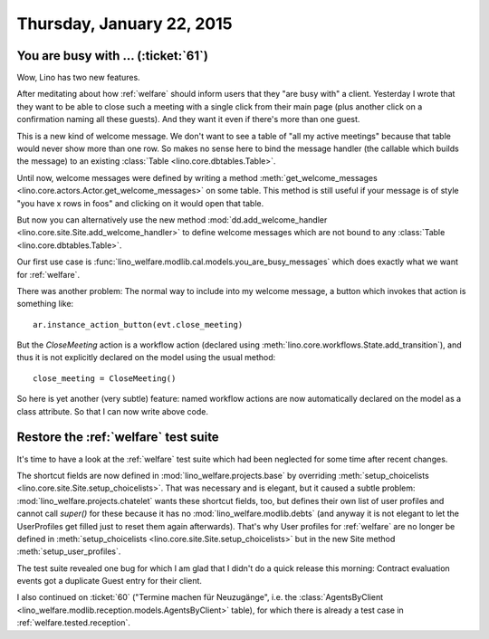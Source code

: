 ==========================
Thursday, January 22, 2015
==========================

You are busy with ... (:ticket:`61`)
====================================

Wow, Lino has two new features. 

After meditating about how :ref:`welfare` should inform users that
they "are busy with" a client.  Yesterday I wrote that they want to be
able to close such a meeting with a single click from their main page
(plus another click on a confirmation naming all these guests).  And
they want it even if there's more than one guest.

This is a new kind of welcome message. We don't want to see a table of
"all my active meetings" because that table would never show more than
one row.  So makes no sense here to bind the message handler (the
callable which builds the message) to an existing :class:`Table
<lino.core.dbtables.Table>`.

Until now, welcome messages were defined by writing a method
:meth:`get_welcome_messages
<lino.core.actors.Actor.get_welcome_messages>` on some table.  This
method is still useful if your message is of style "you have x rows in
foos" and clicking on it would open that table.

But now you can alternatively use the new method
:mod:`dd.add_welcome_handler
<lino.core.site.Site.add_welcome_handler>` to define welcome messages
which are not bound to any :class:`Table <lino.core.dbtables.Table>`.

Our first use case is
:func:`lino_welfare.modlib.cal.models.you_are_busy_messages` which
does exactly what we want for :ref:`welfare`.

There was another problem: The normal way to include into my welcome
message, a button which invokes that action is something like::

  ar.instance_action_button(evt.close_meeting)

But the `CloseMeeting` action is a workflow action (declared using
:meth:`lino.core.workflows.State.add_transition`), and thus it is
not explicitly declared on the model using the usual method::

  close_meeting = CloseMeeting()

So here is yet another (very subtle) feature: named workflow actions
are now automatically declared on the model as a class attribute. So
that I can now write above code.


Restore the :ref:`welfare` test suite
=====================================

It's time to have a look at the :ref:`welfare` test suite which had
been neglected for some time after recent changes.

The shortcut fields are now defined in
:mod:`lino_welfare.projects.base` by overriding
:meth:`setup_choicelists
<lino.core.site.Site.setup_choicelists>`. That was necessary and is
elegant, but it caused a subtle problem:
:mod:`lino_welfare.projects.chatelet` wants these shortcut fields,
too, but defines their own list of user profiles and cannot call
`super()` for these because it has no :mod:`lino_welfare.modlib.debts`
(and anyway it is not elegant to let the UserProfiles get filled just
to reset them again afterwards). That's why User profiles for
:ref:`welfare` are no longer be defined in :meth:`setup_choicelists
<lino.core.site.Site.setup_choicelists>` but in the new Site method
:meth:`setup_user_profiles`.

The test suite revealed one bug for which I am glad that I didn't do a
quick release this morning: Contract evaluation events got a duplicate
Guest entry for their client.

I also continued on :ticket:`60` ("Termine machen für Neuzugänge",
i.e. the :class:`AgentsByClient
<lino_welfare.modlib.reception.models.AgentsByClient>` table), for
which there is already a test case in :ref:`welfare.tested.reception`.


